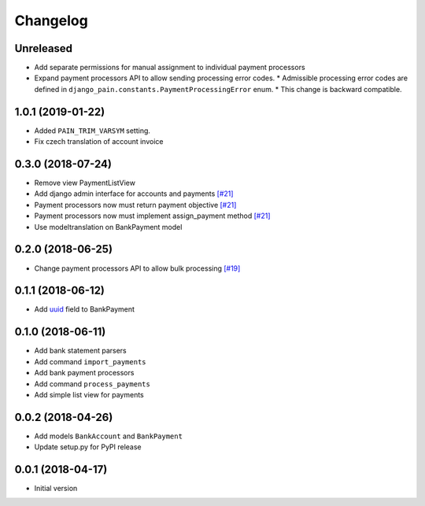 ===========
 Changelog
===========

----------
Unreleased
----------
* Add separate permissions for manual assignment to individual payment processors
* Expand payment processors API to allow sending processing error codes.
  * Admissible processing error codes are defined in ``django_pain.constants.PaymentProcessingError`` enum.
  * This change is backward compatible.

------------------
1.0.1 (2019-01-22)
------------------
* Added ``PAIN_TRIM_VARSYM`` setting.
* Fix czech translation of account invoice

------------------
0.3.0 (2018-07-24)
------------------
* Remove view PaymentListView
* Add django admin interface for accounts and payments `[#21]`_
* Payment processors now must return payment objective `[#21]`_
* Payment processors now must implement assign_payment method `[#21]`_
* Use modeltranslation on BankPayment model

.. _[#21]: https://github.com/stinovlas/django-pain/issues/21

------------------
0.2.0 (2018-06-25)
------------------
* Change payment processors API to allow bulk processing `[#19]`_

.. _[#19]: https://github.com/stinovlas/django-pain/issues/19

------------------
0.1.1 (2018-06-12)
------------------
* Add uuid_ field to BankPayment

.. _uuid: https://en.wikipedia.org/wiki/Universally_unique_identifier

------------------
0.1.0 (2018-06-11)
------------------
* Add bank statement parsers
* Add command ``import_payments``
* Add bank payment processors
* Add command ``process_payments``
* Add simple list view for payments

------------------
0.0.2 (2018-04-26)
------------------
* Add models ``BankAccount`` and ``BankPayment``
* Update setup.py for PyPI release

------------------
0.0.1 (2018-04-17)
------------------
* Initial version
